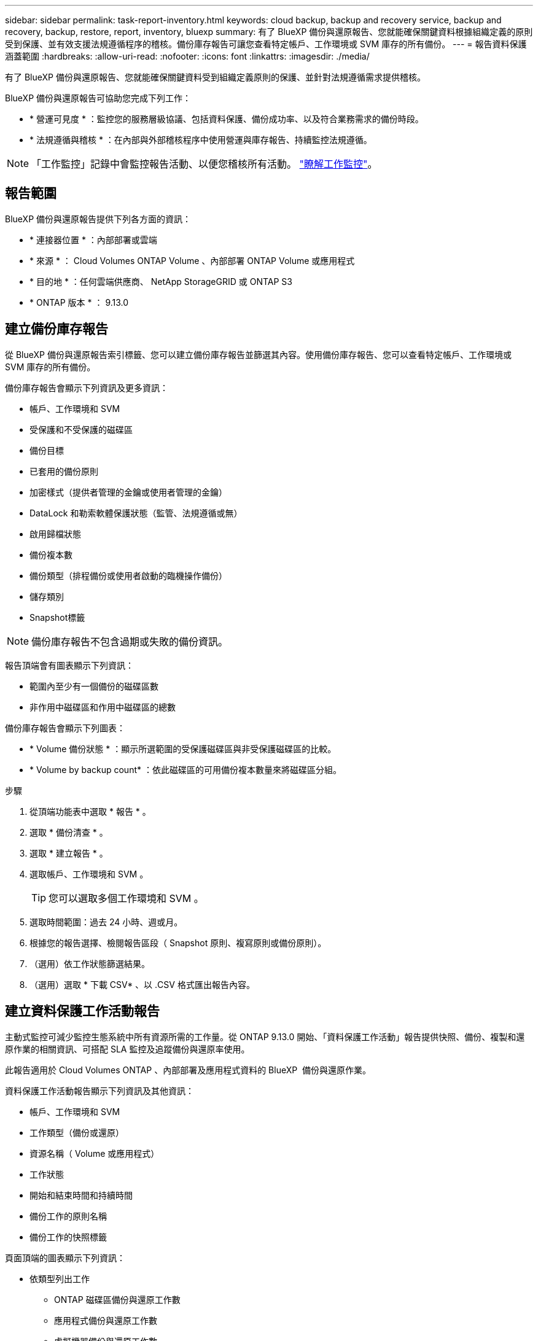 ---
sidebar: sidebar 
permalink: task-report-inventory.html 
keywords: cloud backup, backup and recovery service, backup and recovery, backup, restore, report, inventory, bluexp 
summary: 有了 BlueXP 備份與還原報告、您就能確保關鍵資料根據組織定義的原則受到保護、並有效支援法規遵循程序的稽核。備份庫存報告可讓您查看特定帳戶、工作環境或 SVM 庫存的所有備份。 
---
= 報告資料保護涵蓋範圍
:hardbreaks:
:allow-uri-read: 
:nofooter: 
:icons: font
:linkattrs: 
:imagesdir: ./media/


[role="lead"]
有了 BlueXP 備份與還原報告、您就能確保關鍵資料受到組織定義原則的保護、並針對法規遵循需求提供稽核。

BlueXP 備份與還原報告可協助您完成下列工作：

* * 營運可見度 * ：監控您的服務層級協議、包括資料保護、備份成功率、以及符合業務需求的備份時段。
* * 法規遵循與稽核 * ：在內部與外部稽核程序中使用營運與庫存報告、持續監控法規遵循。



NOTE: 「工作監控」記錄中會監控報告活動、以便您稽核所有活動。 link:task-monitor-backup-jobs.html["瞭解工作監控"]。



== 報告範圍

BlueXP 備份與還原報告提供下列各方面的資訊：

* * 連接器位置 * ：內部部署或雲端
* * 來源 * ： Cloud Volumes ONTAP Volume 、內部部署 ONTAP Volume 或應用程式
* * 目的地 * ：任何雲端供應商、 NetApp StorageGRID 或 ONTAP S3
* * ONTAP 版本 * ： 9.13.0




== 建立備份庫存報告

從 BlueXP 備份與還原報告索引標籤、您可以建立備份庫存報告並篩選其內容。使用備份庫存報告、您可以查看特定帳戶、工作環境或 SVM 庫存的所有備份。

備份庫存報告會顯示下列資訊及更多資訊：

* 帳戶、工作環境和 SVM
* 受保護和不受保護的磁碟區
* 備份目標
* 已套用的備份原則
* 加密樣式（提供者管理的金鑰或使用者管理的金鑰）
* DataLock 和勒索軟體保護狀態（監管、法規遵循或無）
* 啟用歸檔狀態
* 備份複本數
* 備份類型（排程備份或使用者啟動的臨機操作備份）
* 儲存類別
* Snapshot標籤



NOTE: 備份庫存報告不包含過期或失敗的備份資訊。

報告頂端會有圖表顯示下列資訊：

* 範圍內至少有一個備份的磁碟區數
* 非作用中磁碟區和作用中磁碟區的總數


備份庫存報告會顯示下列圖表：

* * Volume 備份狀態 * ：顯示所選範圍的受保護磁碟區與非受保護磁碟區的比較。
* * Volume by backup count* ：依此磁碟區的可用備份複本數量來將磁碟區分組。


.步驟
. 從頂端功能表中選取 * 報告 * 。
. 選取 * 備份清查 * 。
. 選取 * 建立報告 * 。
. 選取帳戶、工作環境和 SVM 。
+

TIP: 您可以選取多個工作環境和 SVM 。

. 選取時間範圍：過去 24 小時、週或月。
. 根據您的報告選擇、檢閱報告區段（ Snapshot 原則、複寫原則或備份原則）。
. （選用）依工作狀態篩選結果。
. （選用）選取 * 下載 CSV* 、以 .CSV 格式匯出報告內容。




== 建立資料保護工作活動報告

主動式監控可減少監控生態系統中所有資源所需的工作量。從 ONTAP 9.13.0 開始、「資料保護工作活動」報告提供快照、備份、複製和還原作業的相關資訊、可搭配 SLA 監控及追蹤備份與還原率使用。

此報告適用於 Cloud Volumes ONTAP 、內部部署及應用程式資料的 BlueXP  備份與還原作業。

資料保護工作活動報告顯示下列資訊及其他資訊：

* 帳戶、工作環境和 SVM
* 工作類型（備份或還原）
* 資源名稱（ Volume 或應用程式）
* 工作狀態
* 開始和結束時間和持續時間
* 備份工作的原則名稱
* 備份工作的快照標籤


頁面頂端的圖表顯示下列資訊：

* 依類型列出工作
+
** ONTAP 磁碟區備份與還原工作數
** 應用程式備份與還原工作數
** 虛擬機器備份與還原工作數


* 日常工作活動


.步驟
. 從頂端功能表中選取 * 報告 * 。
. 選取 * 資料保護工作活動 * 。
. 選取 * 建立報告 * 。
. 選取帳戶、工作環境和 SVM 。
. 選取時間範圍：過去 24 小時、週或月。
. （選用）依工作狀態、工作類型（備份或還原）和資源篩選結果。
. （選用）選取 * 下載 CSV* 、以 .CSV 格式匯出報告內容。

